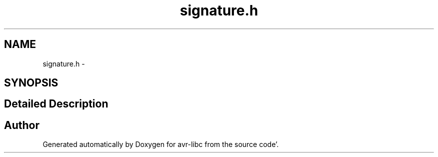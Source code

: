 .TH "signature.h" 3 "Fri Jan 27 2012" "Version 1.7.1" "avr-libc" \" -*- nroff -*-
.ad l
.nh
.SH NAME
signature.h \- 
.SH SYNOPSIS
.br
.PP
.SH "Detailed Description"
.PP 

.SH "Author"
.PP 
Generated automatically by Doxygen for avr-libc from the source code'\&.
